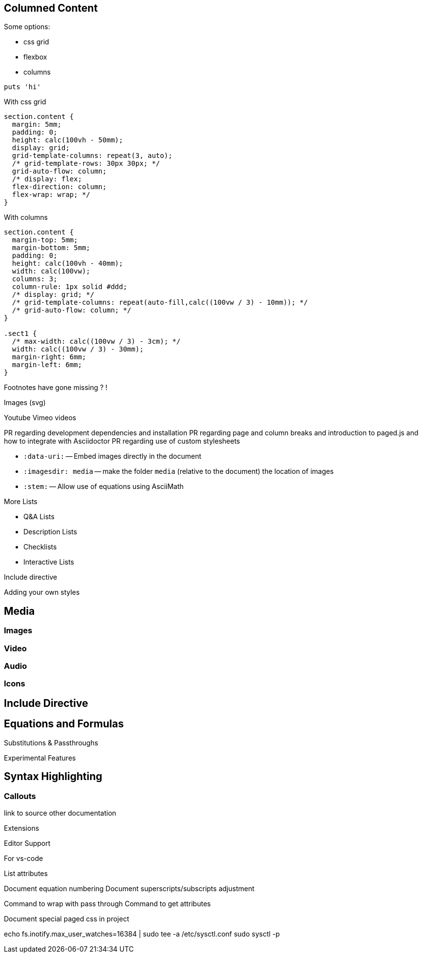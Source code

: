 == Columned Content
:source-highlighter: highlightjs

Some options:

* css grid
* flexbox
* columns

[source,python]
puts 'hi'

With css grid

[source,css]
--
section.content {
  margin: 5mm;
  padding: 0;
  height: calc(100vh - 50mm);
  display: grid;
  grid-template-columns: repeat(3, auto);
  /* grid-template-rows: 30px 30px; */
  grid-auto-flow: column;
  /* display: flex;
  flex-direction: column;
  flex-wrap: wrap; */
}
--

With columns

[source,css]
--
section.content {
  margin-top: 5mm;
  margin-bottom: 5mm;
  padding: 0;
  height: calc(100vh - 40mm);
  width: calc(100vw);
  columns: 3;
  column-rule: 1px solid #ddd;
  /* display: grid; */
  /* grid-template-columns: repeat(auto-fill,calc((100vw / 3) - 10mm)); */
  /* grid-auto-flow: column; */
}

.sect1 {
  /* max-width: calc((100vw / 3) - 3cm); */
  width: calc((100vw / 3) - 30mm);
  margin-right: 6mm;
  margin-left: 6mm;
}
--


////

section.content {
  margin-top: 5mm;
  margin-bottom: 5mm;
  padding: 0;
  height: calc(100vh - 40mm);
  width: calc(100vw);
  columns: 3;
  column-rule: 1px solid #ddd;
  /* display: grid; */
  /* grid-template-columns: repeat(auto-fill,calc((100vw / 3) - 10mm)); */
  /* grid-auto-flow: column; */
}

////

Footnotes have gone missing ? !

Images (svg)

Youtube Vimeo videos


PR regarding development dependencies and installation
PR regarding page and column breaks and introduction to paged.js and how to integrate with Asciidoctor
PR regarding use of custom stylesheets


* `pass:[:data-uri:]` -- Embed images directly in the document
* `pass:[:imagesdir: media]` -- make the folder `media` (relative to the document) the location of images

* `pass:[:stem:]` -- Allow use of equations using AsciiMath

:experimental:



////

Other ecosystem tools.

asciidoctor-pdf.js
asciidoctor-diagram
asciidoctor-extensions-library
Antora
User Manual


:figure-caption: Figure
:toc: left
:docinfo: shared
:docinfodir: {assetdir}
:docinfosubs: attributes
:safe-mode-unsafe:
:iconfont-remote!:
:stylesheet: asciidoctor.css
:scriptsdir: {assetdir}
:linkcss!:
:data-uri:
:iconfont-name: font-awesome.min
:imagesdir: media
:icons: font
:nofooter:
:sectnums:
:sectnumlevels: 3
:sectlinks:
:sectanchors:
:experimental:
:stem:

ifdef stuff

Adding own attributes and css

Other tips -- escaping pass macros or inline macros

.Replacements
A long time ago in a galaxy far, far away...
(C) 1976 Arty Artisan
I believe I shall--no, actually I won't.

.Macros
// where c=specialchars, q=quotes, a=attributes, r=replacements, m=macros, p=post_replacements, etc.
The European icon:flag[role=blue] is blue & contains pass:[************] arranged in a icon:circle-o[role=yellow].
The pass:c[->] operator is often referred to as the stabby lambda.
Since `pass:[++]` has strong priority in AsciiDoc, you can rewrite pass:c,a,r[C++ => C{pp}].
// activate stem support by adding `:stem:` to the document header
stem:[sqrt(4) = 2]


:!hardbreaks:
== Attributes

 // define attributes in the document header; must be flush with left margin
 :name: value

You can download and install Asciidoctor {asciidoctor-version} from {url-gem}.
C{pp} is not required, only Ruby.
Use a leading backslash to output a word enclosed in curly braces, like \{name}.

== Roles, Styles and IDs

 [sidebar#id.role]
 A style, ID, and/or role gives a paragraph (or block) special meaning, like the sidebar below.

[sidebar#id.role]
A style, ID, and/or role gives a paragraph (or block) special meaning, like this sidebar.

Editor support

hyperlink admonitions, callouts and icons in document-wide attributes.

=== Checklist

* [x] checked
* [ ] not checked

=== Callout

// enable callout bubbles by adding `:icons: font` to the document header
[,ruby]
----
puts 'Hello, World!' # <1>
----
<1> Prints `Hello, World!` to the console.

=== Description

first term:: description of first term
second term::

Advanced Lists

////


More Lists

* Q&A Lists
* Description Lists
* Checklists
* Interactive Lists

Include directive



Adding your own styles


== Media

=== Images

=== Video

=== Audio

=== Icons



== Include Directive




== Equations and Formulas



Substitutions & Passthroughs


Experimental Features

== Syntax Highlighting

=== Callouts


link to source
other documentation

Extensions

Editor Support



For vs-code

List attributes

:uri-asciimath: http://asciimath.org/
:uri-latex: https://en.wikibooks.org/wiki/LaTeX

Document equation numbering
Document superscripts/subscripts adjustment


Command to wrap with pass through
Command to get attributes

Document special paged css in project


echo fs.inotify.max_user_watches=16384 | sudo tee -a /etc/sysctl.conf
sudo sysctl -p
